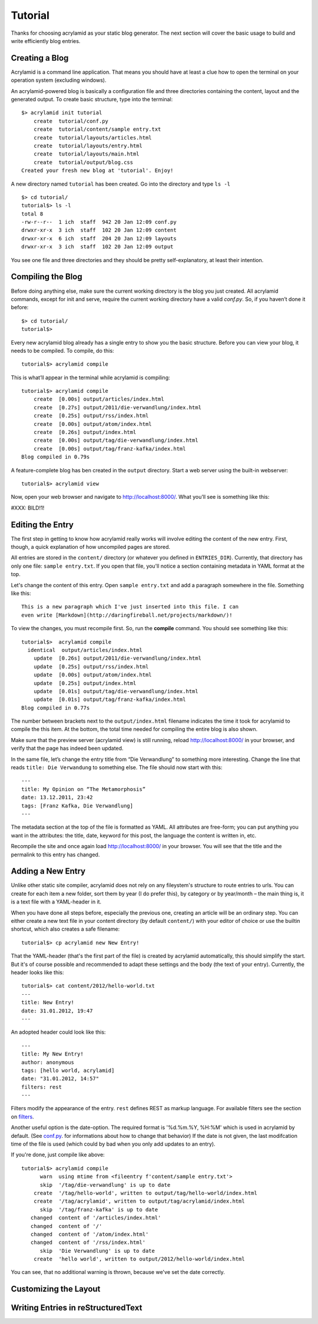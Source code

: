 Tutorial
========

Thanks for choosing acrylamid as your static blog generator. The next section
will cover the basic usage to build and write efficiently blog entries.

Creating a Blog
---------------

Acrylamid is a command line application. That means you should have at least
a clue how to open the terminal on your operation system (excluding windows).

An acrylamid-powered blog is basically a configuration file and three 
directories containing the content, layout and the generated output. To create
basic structure, type into the terminal:

::

    $> acrylamid init tutorial
        create  tutorial/conf.py
        create  tutorial/content/sample entry.txt
        create  tutorial/layouts/articles.html
        create  tutorial/layouts/entry.html
        create  tutorial/layouts/main.html
        create  tutorial/output/blog.css
    Created your fresh new blog at 'tutorial'. Enjoy!

A new directory named ``tutorial`` has been created. Go into the directory
and type ``ls -l``

::

    $> cd tutorial/
    tutorial$> ls -l
    total 8
    -rw-r--r--  1 ich  staff  942 20 Jan 12:09 conf.py
    drwxr-xr-x  3 ich  staff  102 20 Jan 12:09 content
    drwxr-xr-x  6 ich  staff  204 20 Jan 12:09 layouts
    drwxr-xr-x  3 ich  staff  102 20 Jan 12:09 output

You see one file and three directories and they should be pretty
self-explanatory, at least their intention.

Compiling the Blog
------------------

Before doing anything else, make sure the current working directory is the
blog you just created. All acrylamid commands, except for init and serve,
require the current working directory have a valid *conf.py*. So, if you
haven’t done it before:

::

    $> cd tutorial/
    tutorial$>

Every new acrylamid blog already has a single entry to show you the basic
structure. Before you can view your blog, it needs to be compiled. To compile,
do this:

::
    
    tutorial$> acrylamid compile

This is what’ll appear in the terminal while acrylamid is compiling:

::

    tutorial$> acrylamid compile
        create  [0.00s] output/articles/index.html
        create  [0.27s] output/2011/die-verwandlung/index.html
        create  [0.25s] output/rss/index.html
        create  [0.00s] output/atom/index.html
        create  [0.26s] output/index.html
        create  [0.00s] output/tag/die-verwandlung/index.html
        create  [0.00s] output/tag/franz-kafka/index.html
    Blog compiled in 0.79s

A feature-complete blog has ben created in the ``output`` directory. Start
a web server using the built-in webserver:

::

    tutorial$> acrylamid view

Now, open your web browser and navigate to http://localhost:8000/. What you’ll
see is something like this:

#XXX: BILD!1!

Editing the Entry
-----------------

The first step in getting to know how acrylamid really works will involve
editing the content of the new entry. First, though, a quick explanation of
how uncompiled pages are stored.

All entries are stored in the ``content/`` directory (or whatever you defined
in ``ENTRIES_DIR``). Currently, that directory has only one file:
``sample entry.txt``. If you open that file, you'll notice a section
containing metadata in YAML format at the top.

Let's change the content of this entry. Open ``sample entry.txt`` and add a
paragraph somewhere in the file. Something like this:

::

    This is a new paragraph which I've just inserted into this file. I can 
    even write [Markdown](http://daringfireball.net/projects/markdown/)!

To view the changes, you must recompile first. So, run the **compile**
command. You should see something like this:

::

    tutorial$>  acrylamid compile
      identical  output/articles/index.html
        update  [0.26s] output/2011/die-verwandlung/index.html
        update  [0.25s] output/rss/index.html
        update  [0.00s] output/atom/index.html
        update  [0.25s] output/index.html
        update  [0.01s] output/tag/die-verwandlung/index.html
        update  [0.01s] output/tag/franz-kafka/index.html
    Blog compiled in 0.77s

The number between brackets next to the ``output/index.html`` filename
indicates the time it took for acrylamid to compile the this item. At the
bottom, the total time needed for compiling the entire blog is also shown.

Make sure that the preview server (acrylamid view) is still running, reload
http://localhost:8000/ in your browser, and verify that the page has indeed
been updated.

In the same file, let’s change the entry title from “Die Verwandlung” to
something more interesting. Change the line that reads ``title: Die
Verwandung`` to something else. The file should now start with this:

::

    ---
    title: My Opinion on “The Metamorphosis”
    date: 13.12.2011, 23:42
    tags: [Franz Kafka, Die Verwandlung]
    ---

The metadata section at the top of the file is formatted as YAML. All
attributes are free-form; you can put anything you want in the attributes: the
title, date, keyword for this post, the language the content is
written in, etc.

Recompile the site and once again load http://localhost:8000/ in your browser.
You will see that the title and the permalink to this entry has changed.

Adding a New Entry
------------------

Unlike other static site compiler, acrylamid does not rely on any fileystem's
structure to route entries to urls. You can create for each item a new folder,
sort them by year (I do prefer this), by category or by year/month – the main 
thing is, it is a text file with a YAML-header in it.

When you have done all steps before, especially the previous one, creating an
article will be an ordinary step.
You can either create a new text file in your content directory (by default ``content/``)
with your editor of choice or use the
builtin shortcut, which also creates a safe filename:

::

    tutorial$> cp acrylamid new New Entry!


That the YAML-header (that's the first part of the file) is created
by acrylamid automatically, this should simplify the start.
But it's of course possible and recommended to adapt these settings and the
body (the text of your entry). Currently, the header looks like this:

::

    tutorial$> cat content/2012/hello-world.txt
    ---
    title: New Entry!
    date: 31.01.2012, 19:47
    ---

An adopted header could look like this:

::

    ---
    title: My New Entry!
    author: anonymous
    tags: [hello world, acrylamid]
    date: "31.01.2012, 14:57"
    filters: rest
    ---

Filters modify the appearance of the entry. ``rest`` defines REST as
markup language. For available filters see the section on
`filters </posativ/acrylamid/blob/master/docs/filters.rst>`_.

Another useful option is the date-option. The required format is
'%d.%m.%Y, %H:%M' which is used in acrylamid by default.
(See `conf.py </posativ/acrylamid/blob/master/docs/conf.py.rst>`_.
for informations about how to change that behavior)
If the date is not given, the last modifcation time of the file is used
(which could by bad when you only add updates to an entry).


If you're done, just compile like above:

::

    tutorial$> acrylamid compile
          warn  using mtime from <fileentry f'content/sample entry.txt'>
          skip  '/tag/die-verwandlung' is up to date
        create  '/tag/hello-world', written to output/tag/hello-world/index.html
        create  '/tag/acrylamid', written to output/tag/acrylamid/index.html
          skip  '/tag/franz-kafka' is up to date
       changed  content of '/articles/index.html'
       changed  content of '/'
       changed  content of '/atom/index.html'
       changed  content of '/rss/index.html'
          skip  'Die Verwandlung' is up to date
        create  'hello world', written to output/2012/hello-world/index.html

You can see, that no additional warning is thrown, because we've set the date
correctly.

Customizing the Layout
----------------------

Writing Entries in reStructuredText
-----------------------------------

